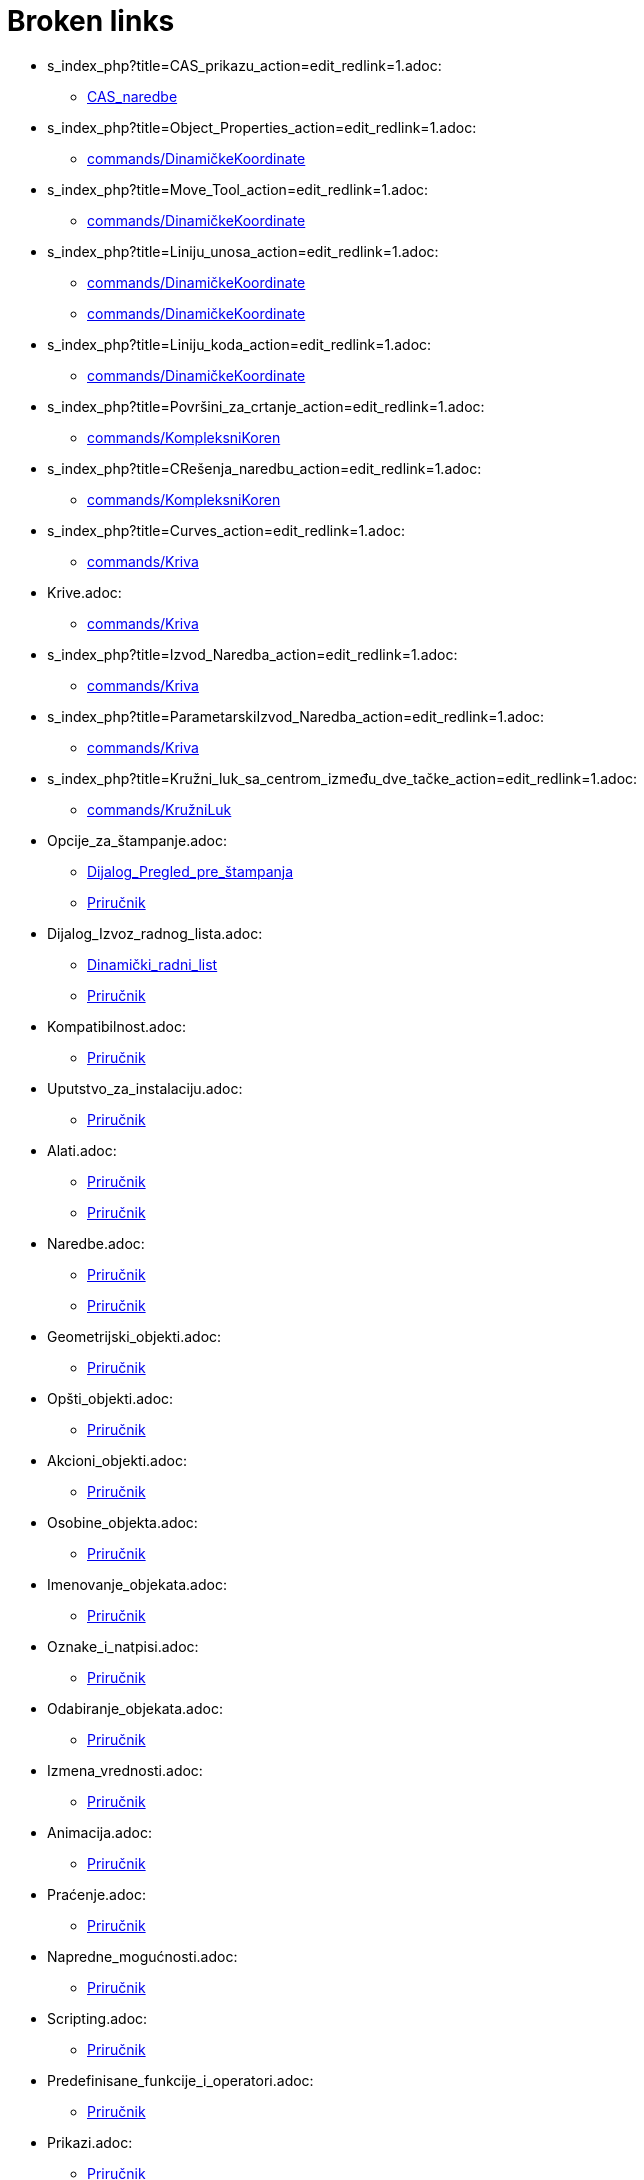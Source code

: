 = Broken links

* s_index_php?title=CAS_prikazu_action=edit_redlink=1.adoc:
 
 ** xref:CAS_naredbe.adoc[CAS_naredbe]
* s_index_php?title=Object_Properties_action=edit_redlink=1.adoc:
 
 ** xref:commands/DinamičkeKoordinate.adoc[commands/DinamičkeKoordinate]
* s_index_php?title=Move_Tool_action=edit_redlink=1.adoc:
 
 ** xref:commands/DinamičkeKoordinate.adoc[commands/DinamičkeKoordinate]
* s_index_php?title=Liniju_unosa_action=edit_redlink=1.adoc:
 
 ** xref:commands/DinamičkeKoordinate.adoc[commands/DinamičkeKoordinate]
 ** xref:commands/DinamičkeKoordinate.adoc[commands/DinamičkeKoordinate]
* s_index_php?title=Liniju_koda_action=edit_redlink=1.adoc:
 
 ** xref:commands/DinamičkeKoordinate.adoc[commands/DinamičkeKoordinate]
* s_index_php?title=Površini_za_crtanje_action=edit_redlink=1.adoc:
 
 ** xref:commands/KompleksniKoren.adoc[commands/KompleksniKoren]
* s_index_php?title=CRešenja_naredbu_action=edit_redlink=1.adoc:
 
 ** xref:commands/KompleksniKoren.adoc[commands/KompleksniKoren]
* s_index_php?title=Curves_action=edit_redlink=1.adoc:
 
 ** xref:commands/Kriva.adoc[commands/Kriva]
* Krive.adoc:
 
 ** xref:commands/Kriva.adoc[commands/Kriva]
* s_index_php?title=Izvod_Naredba_action=edit_redlink=1.adoc:
 
 ** xref:commands/Kriva.adoc[commands/Kriva]
* s_index_php?title=ParametarskiIzvod_Naredba_action=edit_redlink=1.adoc:
 
 ** xref:commands/Kriva.adoc[commands/Kriva]
* s_index_php?title=Kružni_luk_sa_centrom_između_dve_tačke_action=edit_redlink=1.adoc:
 
 ** xref:commands/KružniLuk.adoc[commands/KružniLuk]
* Opcije_za_štampanje.adoc:
 
 ** xref:Dijalog_Pregled_pre_štampanja.adoc[Dijalog_Pregled_pre_štampanja]
 ** xref:Priručnik.adoc[Priručnik]
* Dijalog_Izvoz_radnog_lista.adoc:
 
 ** xref:Dinamički_radni_list.adoc[Dinamički_radni_list]
 ** xref:Priručnik.adoc[Priručnik]
* Kompatibilnost.adoc:
 
 ** xref:Priručnik.adoc[Priručnik]
* Uputstvo_za_instalaciju.adoc:
 
 ** xref:Priručnik.adoc[Priručnik]
* Alati.adoc:
 
 ** xref:Priručnik.adoc[Priručnik]
 ** xref:Priručnik.adoc[Priručnik]
* Naredbe.adoc:
 
 ** xref:Priručnik.adoc[Priručnik]
 ** xref:Priručnik.adoc[Priručnik]
* Geometrijski_objekti.adoc:
 
 ** xref:Priručnik.adoc[Priručnik]
* Opšti_objekti.adoc:
 
 ** xref:Priručnik.adoc[Priručnik]
* Akcioni_objekti.adoc:
 
 ** xref:Priručnik.adoc[Priručnik]
* Osobine_objekta.adoc:
 
 ** xref:Priručnik.adoc[Priručnik]
* Imenovanje_objekata.adoc:
 
 ** xref:Priručnik.adoc[Priručnik]
* Oznake_i_natpisi.adoc:
 
 ** xref:Priručnik.adoc[Priručnik]
* Odabiranje_objekata.adoc:
 
 ** xref:Priručnik.adoc[Priručnik]
* Izmena_vrednosti.adoc:
 
 ** xref:Priručnik.adoc[Priručnik]
* Animacija.adoc:
 
 ** xref:Priručnik.adoc[Priručnik]
* Praćenje.adoc:
 
 ** xref:Priručnik.adoc[Priručnik]
* Napredne_mogućnosti.adoc:
 
 ** xref:Priručnik.adoc[Priručnik]
* Scripting.adoc:
 
 ** xref:Priručnik.adoc[Priručnik]
* Predefinisane_funkcije_i_operatori.adoc:
 
 ** xref:Priručnik.adoc[Priručnik]
* Prikazi.adoc:
 
 ** xref:Priručnik.adoc[Priručnik]
* Algebarski_prikaz.adoc:
 
 ** xref:Priručnik.adoc[Priručnik]
 ** xref:Priručnik.adoc[Priručnik]
* Grafički_prikaz.adoc:
 
 ** xref:Priručnik.adoc[Priručnik]
 ** xref:Priručnik.adoc[Priručnik]
* Traka_sa_menijima.adoc:
 
 ** xref:Priručnik.adoc[Priručnik]
 ** xref:Priručnik.adoc[Priručnik]
* Traka_sa_alatima.adoc:
 
 ** xref:Priručnik.adoc[Priručnik]
 ** xref:Priručnik.adoc[Priručnik]
* Traka_za_navigaciju.adoc:
 
 ** xref:Priručnik.adoc[Priručnik]
 ** xref:Priručnik.adoc[Priručnik]
* Prečice_sa_tastature.adoc:
 
 ** xref:Priručnik.adoc[Priručnik]
* Dostupnost.adoc:
 
 ** xref:Priručnik.adoc[Priručnik]
* Virtualna_tastatura.adoc:
 
 ** xref:Priručnik.adoc[Priručnik]
 ** xref:Priručnik.adoc[Priručnik]
* Kontekstni_meni.adoc:
 
 ** xref:Priručnik.adoc[Priručnik]
* Traka_za_unos.adoc:
 
 ** xref:Priručnik.adoc[Priručnik]
* Meni_Datoteka.adoc:
 
 ** xref:Priručnik.adoc[Priručnik]
* Meni_Uređivanje.adoc:
 
 ** xref:Priručnik.adoc[Priručnik]
* Meni_Prikaz.adoc:
 
 ** xref:Priručnik.adoc[Priručnik]
* Meni_Opcije.adoc:
 
 ** xref:Priručnik.adoc[Priručnik]
* Meni_Alati.adoc:
 
 ** xref:Priručnik.adoc[Priručnik]
* Meni_Prozor.adoc:
 
 ** xref:Priručnik.adoc[Priručnik]
* Meni_Pomoć.adoc:
 
 ** xref:Priručnik.adoc[Priručnik]
* CAS_prikaz.adoc:
 
 ** xref:Priručnik.adoc[Priručnik]
* Tabelarni_prikaz.adoc:
 
 ** xref:Priručnik.adoc[Priručnik]
* Dijalog_za_osobine.adoc:
 
 ** xref:Priručnik.adoc[Priručnik]
* Koraci_konstrukcije.adoc:
 
 ** xref:Priručnik.adoc[Priručnik]
 ** xref:Priručnik.adoc[Priručnik]
* tools/Dijalog_Napravi_novi.adoc:
 
 ** xref:Priručnik.adoc[Priručnik]
* Dijalog_Upravljanje_alatima.adoc:
 
 ** xref:Priručnik.adoc[Priručnik]
* Dijalog_Redefinisanje.adoc:
 
 ** xref:Priručnik.adoc[Priručnik]
* Dijalog_za_opcije.adoc:
 
 ** xref:Priručnik.adoc[Priručnik]
* Dijalog_Izvoz_grafičkog_prikaza.adoc:
 
 ** xref:Priručnik.adoc[Priručnik]
 ** xref:Priručnik.adoc[Priručnik]
* Izvoz_u_LaTeX_(PGF_PSTricks)_i_Asymptote.adoc:
 
 ** xref:Priručnik.adoc[Priručnik]


